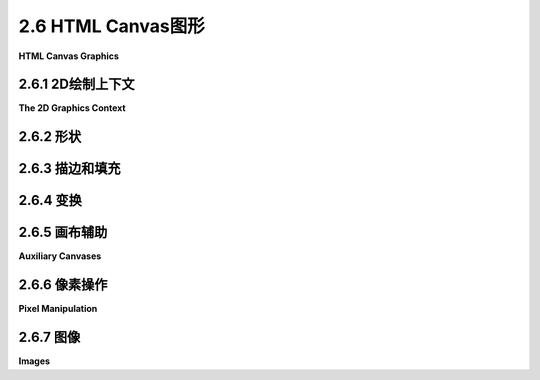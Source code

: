 .. _c2.6:

2.6 HTML Canvas图形
=======================

**HTML Canvas Graphics**

.. tab:: 中文

    现代大多数网络浏览器都支持一种2D图形API，可以用于在网页上创建图像。该API是使用JavaScript实现的，这是用于网页的客户端编程语言。在本节中，我不会涉及JavaScript语言。要理解此处呈现的材料，您不需要了解太多有关它的知识。即使您对此一无所知，也可以了解其2D图形API，并了解它与[上一节](./s5.md)中介绍的Java API有何相似之处，以及有何不同之处。 （有关JavaScript的简要介绍，请参阅[附录A](../a1/index.md)中的[第A.3节](../a1/s3.md)。）

.. tab:: 英文

    Most modern web browsers support a 2D graphics API that can be used to create images on a web page. The API is implemented using JavaScript, the client-side programming language for the web. I won't cover the JavaScript language in this section. To understand the material presented here, you don't need to know much about it. Even if you know nothing about it at all, you can learn something about its 2D graphics API and see how it is similar to, and how it differs from, the Java API presented in the [previous section](./s5.md). (For a short introduction to JavaScript, see [Section A.3](../a1/s3.md) in [Appendix A](../a1/index.md).)

.. _c2.6.1:

2.6.1  2D绘制上下文
--------------------

**The 2D Graphics Context**

.. tab:: 中文

    网页的可见内容由诸如标题和段落之类的“元素”组成。内容是使用HTML语言指定的。一个“画布”是一个HTML元素。它在页面上显示为一个空白的矩形区域，可以通过我所称的“HTML画布”图形API用作绘图表面。在网页的源代码中，可以使用以下形式的代码创建一个画布元素

    ```html
    <canvas width="800" height="600" id="theCanvas"></canvas>
    ```

    宽度和*高度*指定了绘图区域的大小，以像素为单位。*id*是一个标识符，可以在JavaScript中用来引用画布。

    要在画布上绘制，您需要一个图形上下文。图形上下文是一个包含用于绘制形状的函数的对象。它还包含记录当前图形状态的变量，包括当前绘图颜色、变换和字体等内容。在这里，我通常将graphics用作指向图形上下文的变量的名称，但变量名当然由程序员决定。这个图形上下文在canvas API中扮演着与Java中的Graphics2D类型的变量相同的角色。一个典型的起点是

    ```js
    canvas = document.getElementById("theCanvas");
    graphics = canvas.getContext("2d");
    ```

    第一行使用其id获取网页上画布元素的引用。第二行为该画布元素创建图形上下文。(这段代码将在不支持canvas的网页浏览器中产生错误，因此您可以添加一些错误检查，例如将这些命令放在try...catch语句中。)

    通常，您将把画布图形上下文存储在一个全局变量中，并在整个程序中使用相同的图形上下文。这与Java中的情况不同，在Java中，每次调用paintComponent()方法时，通常会获得一个新的Graphics2D上下文，该新上下文处于其初始状态，具有默认的颜色和笔画属性，并且没有应用的变换。当图形上下文是全局的时候，在一个函数调用中对状态的更改将延续到后续的函数调用，除非您采取措施限制它们的影响。这实际上可能导致一种相当常见的错误类型：例如，如果在一个函数中应用了30度的旋转，那么每次调用该函数时，这些旋转都将累积，除非您在再次调用该函数之前采取措施来撤销之前的旋转。

    本节的其余部分主要描述了您可以使用画布图形上下文做什么。但是，这里记录了一个使用画布图形的非常简单的网页的完整源代码：

    ```html
    <!DOCTYPE html>
    <html>
    <head>
    <title>Canvas Graphics</title>
    <script>
        let canvas;    // DOM object corresponding to the canvas
        let graphics;  // 2D graphics context for drawing on the canvas
        
        function draw() {
            // draw on the canvas, using the graphics context
            graphics.fillText("Hello World", 10, 20);
        }

        function init() {
            canvas = document.getElementById("theCanvas");
            graphics = canvas.getContext("2d");
            draw();  // draw something on the canvas
        }
        
        window.onload = init;
        
    </script>
    </head>
    <body>
        <canvas id="theCanvas" width="640" height="480"></canvas>
    </body>
    </html>
    ```

    对于一个更完整但仍然很简单的例子，您可以查看示例页面[canvas2d/GraphicsStarter.html](../../../en/source/canvas2d/GraphicsStarter.html)。(您应该在浏览器中查看该页面，但您也应该阅读源代码。)该示例展示了如何使用画布图形绘制一些基本形状，您可以将其用作自己实验的基础。还有三个更高级的“入门”示例：[canvas2d/GraphicsPlusStarter.html](../../../en/source/canvas2d/GraphicsPlusStarter.html)添加了一些绘制形状和设置坐标系统的实用函数；[canvas2d/AnimationStarter.html](../../../en/source/canvas2d/AnimationStarter.html)添加了动画并包括一个简单的层次建模示例；以及[canvas2d/EventsStarter.html](../../../en/source/canvas2d/EventsStarter.html)展示了如何响应键盘和鼠标事件。

.. tab:: 英文

    The visible content of a web page is made up of "elements" such as headlines and paragraphs. The content is specified using the HTML language. A "canvas" is an HTML element. It appears on the page as a blank rectangular area which can be used as a drawing surface by what I am calling the "HTML canvas" graphics API. In the source code of a web page, a canvas element is created with code of the form

    ```html
    <canvas width="800" height="600" id="theCanvas"></canvas>
    ```

    The width and *height* give the size of the drawing area, in pixels. The *id* is an identifier that can be used to refer to the canvas in JavaScript.

    To draw on a canvas, you need a graphics context. A graphics context is an object that contains functions for drawing shapes. It also contains variables that record the current graphics state, including things like the current drawing color, transform, and font. Here, I will generally use graphics as the name of the variable that refers to the graphics context, but the variable name is, of course, up to the programmer. This graphics context plays the same role in the canvas API that a variable of type Graphics2D plays in Java. A typical starting point is

    ```js
    canvas = document.getElementById("theCanvas");
    graphics = canvas.getContext("2d");
    ```

    The first line gets a reference to the canvas element on the web page, using its id. The second line creates the graphics context for that canvas element. (This code will produce an error in a web browser that doesn't support canvas, so you might add some error checking such as putting these commands inside a try..catch statement.)

    Typically, you will store the canvas graphics context in a global variable and use the same graphics context throughout your program. This is in contrast to Java, where you typically get a new Graphics2D context each time the paintComponent() method is called, and that new context is in its initial state with default color and stroke properties and with no applied transform. When a graphics context is global, changes made to the state in one function call will carry over to subsequent function calls, unless you do something to limit their effect. This can actually lead to a fairly common type of bug: For example, if you apply a 30-degree rotation in a function, those rotations will accumulate each time the function is called, unless you do something to undo the previous rotation before the function is called again.

    The rest of this section will be mostly concerned with describing what you can do with a canvas graphics context. But here, for the record, is the complete source code for a very minimal web page that uses canvas graphics:

    ```html
    <!DOCTYPE html>
    <html>
    <head>
    <title>Canvas Graphics</title>
    <script>
        let canvas;    // DOM object corresponding to the canvas
        let graphics;  // 2D graphics context for drawing on the canvas
        
        function draw() {
            // draw on the canvas, using the graphics context
            graphics.fillText("Hello World", 10, 20);
        }

        function init() {
            canvas = document.getElementById("theCanvas");
            graphics = canvas.getContext("2d");
            draw();  // draw something on the canvas
        }
        
        window.onload = init;
        
    </script>
    </head>
    <body>
        <canvas id="theCanvas" width="640" height="480"></canvas>
    </body>
    </html>
    ```

    For a more complete, though still minimal, example, you can look at the sample page [canvas2d/GraphicsStarter.html](../../../en/source/canvas2d/GraphicsStarter.html). (You should look at the page in a browser, but you should also read the source code.) This example shows how to draw some basic shapes using canvas graphics, and you can use it as a basis for your own experimentation. There are also three more advanced "starter" examples: [canvas2d/GraphicsPlusStarter.html](../../../en/source/canvas2d/GraphicsPlusStarter.html) adds some utility functions for drawing shapes and setting up a coordinate system; [canvas2d/AnimationStarter.html](../../../en/source/canvas2d/AnimationStarter.html) adds animation and includes a simple hierarchical modeling example; and [canvas2d/EventsStarter.html](../../../en/source/canvas2d/EventsStarter.html) shows how to respond to keyboard and mouse events.

.. _c2.6.2:

2.6.2  形状
--------------------

.. tab:: 中文

    画布上的默认坐标系统是通常的：单位是一个像素；(0,0)位于左上角；x坐标向右增加；y坐标向下增加。x和y值的范围由<canvas>元素的宽度和高度属性给出。这里对于度量单位的术语“像素”并不完全正确。可能我应该说类似“一个名义像素”的东西。在典型的桌面分辨率下没有放大的情况下，度量单位是一个像素。如果您在浏览器窗口中应用放大，度量单位将被拉伸。在高分辨率屏幕上，默认坐标系统中的一个单位可能对应于显示设备上的多个实际像素。

    画布API只支持一组非常有限的基本形状。事实上，唯一的基本形状是矩形和文本。其他形状必须创建为路径。形状可以描边和填充。这包括文本：当你描边一个文本字符串时，一个笔沿着字符的轮廓被拖动；当你填充一个字符串时，字符的内部被填充。只有在字符相当大时，描边文本才真正有意义。以下是绘制矩形和文本的函数，其中graphics指代表示图形上下文的对象：

    - `graphics.fillRect(x,y,w,h)` — 绘制以(x,y)为角的填充矩形，宽度为w，高度为h。如果宽度或高度小于或等于零，将不绘制任何内容。
    - `graphics.strokeRect(x,y,w,h)` — 描边相同矩形的轮廓。
    - `graphics.clearRect(x,y,w,h)` — 通过填充具有完全透明像素的矩形来清除矩形，允许画布的背景显示出来。背景由画布所在的网页的属性确定。它可能是背景颜色、图像，甚至是另一个画布。
    - `graphics.fillText(str,x,y)` — 填充字符串str中的字符。字符串基线的左端定位在点(x,y)处。
    - `graphics.strokeText(str,x,y)` — 描边字符串中字符的轮廓。

    可以使用图形上下文中的函数创建路径。上下文跟踪一个“当前路径”。在当前版本的API中，路径不是由对象表示的，也没有办法同时处理多个路径或保留路径的副本以供以后重用。路径可以包含线段、贝塞尔曲线和圆弧。以下是处理路径的最常见函数：

    - `graphics.beginPath()` — 开始一个新路径。任何先前的路径都将被丢弃，图形上下文中的当前路径现在为空。请注意，图形上下文还会跟踪当前点，即当前路径中的最后一个点。调用graphics.beginPath()后，当前点未定义。
    - `graphics.moveTo(x,y)` — 将当前点移动到(x,y)，而不添加任何内容到路径中。这可以用于路径的起点或者开始新的不连续路径段。
    - `graphics.lineTo(x,y)` — 将从当前点开始并以(x,y)结束的线段添加到路径中，并将当前点移动到(x,y)。
    - `graphics.bezierCurveTo(cx1,cy1,c2x,cy2,x,y)` — 将立方贝塞尔曲线添加到路径中。曲线从当前点开始，以(x,y)结束。点(cx1,cy1)和(cx2,cy2)是曲线的两个控制点。（贝塞尔曲线及其控制点在2.2.3小节中有讨论。）
    - `graphics.quadraticCurveTo(cx,cy,x,y)` — 从当前点到(x,y)添加二次贝塞尔曲线，控制点为(cx,cy)。
    - `graphics.arc(x,y,r,startAngle,endAngle)` — 添加以中心点(x,y)和半径r的圆的弧。接下来的两个参数给出弧的起始和结束角度。它们以弧度表示。弧在正方向上从起始角度延伸到结束角度。（正方向是从正x轴向正y轴的方向旋转；这在默认坐标系统中是顺时针方向。）可以将可选的第五个参数设置为true以获得一个向负方向延伸的弧。绘制弧后，当前点在弧的末端。如果在调用graphics.arc之前有一个当前点，那么在绘制弧之前，会向路径添加一条从当前点到弧的起始点的线段。（回想一下，graphics.beginPath()之后立即没有当前点。）
    - `graphics.closePath()` — 将从当前点添加到当前曲线段的起始点的线段添加到路径中。（回想一下，每次使用moveTo时，都会开始一个新的曲线段。）

    使用这些命令创建的曲线不会绘制任何东西。要使图像中出现可见的东西，您必须填充或描边路径。

    命令`graphics.fill()`和`graphics.stroke()`用于填充和描边当前路径。如果填充一个未闭合的路径，填充算法会像添加了一条最终线段来关闭路径一样。当你描边一个形状时，虚拟笔的中心沿着路径移动。因此，对于高精度的画布绘制，通常使用通过像素中心而不是角落的路径。例如，要绘制一条从坐标为(100,200)的像素延伸到坐标为(300,200)的像素的线，实际上要描边的几何线的端点是(100.5,200.5)和(100.5,300.5)。我们应该看一些例子。绘制一条线需要四个步骤：

    ```js
    graphics.beginPath();          // 开始一个新路径
    graphics.moveTo(100.5,200.5);  // 新路径的起始点
    graphics.lineTo(300.5,200.5);  // 添加一条线到点(300.5,200.5)
    graphics.stroke();             // 绘制线
    ```

    记住，直到下一次调用`graphics.beginPath()`，线都会作为当前路径的一部分保留。以下是如何绘制一个填充的、正八边形，中心位于(200,400)，半径为100的方法：

    ```js
    graphics.beginPath();
    graphics.moveTo(300,400);
    for (let i = 1; i < 8; i++) {
        let angle = (2*Math.PI)/8 * i;
        let x = 200 + 100*Math.cos(angle);
        let y = 400 + 100*Math.sin(angle);
        graphics.lineTo(x,y);
    }
    graphics.closePath();
    graphics.fill();
    ```

    函数`graphics.arc()`可用于绘制圆，起始角度为0，结束角度为2*Math.PI。以下是半径为100、中心位于200,300的填充圆：

    ```js
    graphics.beginPath();
    graphics.arc( 200, 300, 100, 0, 2*Math.PI );
    graphics.fill();
    ```

    要仅绘制圆的轮廓，请将`graphics.fill()`替换为`graphics.stroke()`。您可以对同一路径应用这两个操作。如果查看`graphics.arc()`的详细信息，您可以看到如何绘制圆的扇形：

    ```js
    graphics.beginPath();
    graphics.moveTo(200,300);   // 将当前点移动到圆的中心。
    graphics.arc(200,300,100,0,Math.PI/4);  // 弧，加上从当前点到弧的末端的线。
    graphics.lineTo(200,300);  // 从弧的末端回到圆的中心的线。
    graphics.fill();  // 填充扇形。
    ```

    没有办法绘制不是圆的椭圆，除非使用变换。我们将在本节后面介绍这一点。但是JavaScript有一个有趣的特性，即可以向现有对象添加新的函数和属性。示例程序[canvas2d/GraphicsPlusStarter.html](../../../en/source/canvas2d/GraphicsPlusStarter.html)展示了如何向图形上下文添加函数来绘制线条、椭圆和其他不在API中的形状。

.. tab:: 英文

    The default coordinate system on a canvas is the usual: The unit of measure is one pixel; (0,0) is at the upper left corner; the x-coordinate increases to the right; and the y-coordinate increases downward. The range of x and y values is given by the width and height properties of the <canvas> element. The term "pixel" here for the unit of measure is not really correct. Probably, I should say something like "one nominal pixel." The unit of measure is one pixel at typical desktop resolution with no magnification. If you apply a magnification to a browser window, the unit of measure gets stretched. And on a high-resolution screen, one unit in the default coordinate system might correspond to several actual pixels on the display device.

    The canvas API supports only a very limited set of basic shapes. In fact, the only basic shapes are rectangles and text. Other shapes must be created as paths. Shapes can be stroked and filled. That includes text: When you stroke a string of text, a pen is dragged along the outlines of the characters; when you fill a string, the insides of the characters are filled. It only really makes sense to stroke text when the characters are rather large. Here are the functions for drawing rectangles and text, where graphics refers to the object that represents the graphics context:

    - `graphics.fillRect(x,y,w,h)` — draws a filled rectangle with corner at (x,y), with width w and with height h. If the width or the height is less than or equal to zero, nothing is drawn.
    - `graphics.strokeRect(x,y,w,h)` — strokes the outline of the same rectangle.
    - `graphics.clearRect(x,y,w,h)` — clears the rectangle by filling it with fully transparent pixels, allowing the background of the canvas to show. The background is determined by the properties of the web page on which the canvas appears. It might be a background color, an image, or even another canvas.
    - `graphics.fillText(str,x,y)` — fills the characters in the string str. The left end of the baseline of the string is positioned at the point (x,y).
    - `graphics.strokeText(str,x,y)` — strokes the outlines of the characters in the string.

    A path can be created using functions in the graphics context. The context keeps track of a "current path." In the current version of the API, paths are not represented by objects, and there is no way to work with more than one path at a time or to keep a copy of a path for later reuse. Paths can contain lines, Bezier curves, and circular arcs. Here are the most common functions for working with paths:

    - `graphics.beginPath()` — start a new path. Any previous path is discarded, and the current path in the graphics context is now empty. Note that the graphics context also keeps track of the current point, the last point in the current path. After calling graphics.beginPath(), the current point is undefined.
    - `graphics.moveTo(x,y)` — move the current point to (x,y), without adding anything to the path. This can be used for the starting point of the path or to start a new, disconnected segment of the path.
    - `graphics.lineTo(x,y)` — add the line segment starting at current point and ending at (x,y) to the path, and move the current point to (x,y).
    - `graphics.bezierCurveTo(cx1,cy1,c2x,cy2,x,y)` — add a cubic Bezier curve to the path. The curve starts at the current point and ends at (x,y). The points (cx1,cy1) and (cx2,cy2) are the two control points for the curve. (Bezier curves and their control points were discussed in Subsection 2.2.3.)
    - `graphics.quadraticCurveTo(cx,cy,x,y)` — adds a quadratic Bezier curve from the current point to (x,y), with control point (cx,cy).
    - `graphics.arc(x,y,r,startAngle,endAngle)` — adds an arc of the circle with center (x,y) and radius r. The next two parameters give the starting and ending angle of the arc. They are measured in radians. The arc extends in the positive direction from the start angle to the end angle. (The positive rotation direction is from the positive x-axis towards the positive y-axis; this is clockwise in the default coordinate system.) An optional fifth parameter can be set to true to get an arc that extends in the negative direction. After drawing the arc, the current point is at the end of the arc. If there is a current point before graphics.arc is called, then before the arc is drawn, a line is added to the path that extends from the current point to the starting point of the arc. (Recall that immediately after graphics.beginPath(), there is no current point.)
    - `graphics.closePath()` — adds to the path a line from the current point back to the starting point of the current segment of the curve. (Recall that you start a new segment of the curve every time you use moveTo.)

    Creating a curve with these commands does not draw anything. To get something visible to appear in the image, you must fill or stroke the path.

    The commands graphics.fill() and graphics.stroke() are used to fill and to stroke the current path. If you fill a path that has not been closed, the fill algorithm acts as though a final line segment had been added to close the path. When you stroke a shape, it's the center of the virtual pen that moves along the path. So, for high-precision canvas drawing, it's common to use paths that pass through the centers of pixels rather than through their corners. For example, to draw a line that extends from the pixel with coordinates (100,200) to the pixel with coordinates (300,200), you would actually stroke the geometric line with endpoints (100.5,200.5) and (100.5,300.5). We should look at some examples. It takes four steps to draw a line:

    ```js
    graphics.beginPath();          // start a new path
    graphics.moveTo(100.5,200.5);  // starting point of the new path
    graphics.lineTo(300.5,200.5);  // add a line to the point (300.5,200.5)
    graphics.stroke();             // draw the line
    ```

    Remember that the line remains as part of the current path until the next time you call graphics.beginPath(). Here's how to draw a filled, regular octagon centered at (200,400) and with radius 100:

    ```js
    graphics.beginPath();
    graphics.moveTo(300,400);
    for (let i = 1; i < 8; i++) {
        let angle = (2*Math.PI)/8 * i;
        let x = 200 + 100*Math.cos(angle);
        let y = 400 + 100*Math.sin(angle);
        graphics.lineTo(x,y);
    }
    graphics.closePath();
    graphics.fill();
    ```

    The function graphics.arc() can be used to draw a circle, with a start angle of 0 and an end angle of 2*Math.PI. Here's a filled circle with radius 100, centered at 200,300:

    ```js
    graphics.beginPath();
    graphics.arc( 200, 300, 100, 0, 2*Math.PI );
    graphics.fill();
    ```

    To draw just the outline of the circle, use graphics.stroke() in place of graphics.fill(). You can apply both operations to the same path. If you look at the details of graphics.arc(), you can see how to draw a wedge of a circle:

    ```js
    graphics.beginPath();
    graphics.moveTo(200,300);   // Move current point to center of the circle.
    graphics.arc(200,300,100,0,Math.PI/4);  // Arc, plus line from current point.
    graphics.lineTo(200,300);  // Line from end of arc back to center of circle.
    graphics.fill();  // Fill the wedge.
    ```

    There is no way to draw an oval that is not a circle, except by using transforms. We will cover that later in this section. But JavaScript has the interesting property that it is possible to add new functions and properties to an existing object. The sample program [canvas2d/GraphicsPlusStarter.html](../../../en/source/canvas2d/GraphicsPlusStarter.html) shows how to add functions to a graphics context for drawing lines, ovals, and other shapes that are not built into the API.

.. _c2.6.3:

2.6.3  描边和填充
--------------------

.. tab:: 中文

.. tab:: 英文

    Attributes such as line width that affect the visual appearance of strokes and fills are stored as properties of the graphics context. For example, the value of graphics.lineWidth is a number that represents the width that will be used for strokes. (The width is given in pixels for the default coordinate system, but it is subject to transforms.) You can change the line width by assigning a value to this property:

    ```js
    graphics.lineWidth = 2.5;  // Change the current width.
    ```

    The change affects subsequent strokes. You can also read the current value:

    ```js
    saveWidth = graphics.lineWidth;  // Save current width.
    ```

    The property *graphics.lineCap* controls the appearance of the endpoints of a stroke. It can be set to "round", "square", or "butt". The quotation marks are part of the value. For example,

    ```js
    graphics.lineCap = "round";
    ```

    Similarly, graphics.lineJoin controls the appearance of the point where one segment of a stroke joins another segment; its possible values are "round", "bevel", or "miter". (Line endpoints and joins were discussed in [Subsection 2.2.1](../c2/s2.md#221--基本形状).)

    Note that the values for *graphics.lineCap* and *graphics.lineJoin* are strings. This is a somewhat unusual aspect of the API. Several other properties of the graphics context take values that are strings, including the properties that control the colors used for drawing and the font that is used for drawing text.

    Color is controlled by the values of the properties *graphics.fillStyle* and *graphics.strokeStyle*. The graphics context maintains separate styles for filling and for stroking. A solid color for stroking or filling is specified as a string. Valid color strings are ones that can be used in CSS, the language that is used to specify colors and other style properties of elements on web pages. Many solid colors can be specified by their names, such as "red", "black", and "beige". An RGB color can be specified as a string of the form "rgb(r,g,b)", where the parentheses contain three numbers in the range 0 to 255 giving the red, green, and blue components of the color. Hexadecimal color codes are also supported, in the form "#XXYYZZ" where XX, YY, and ZZ are two-digit hexadecimal numbers giving the RGB color components. For example,

    ```js
    graphics.fillStyle = "rgb(200,200,255)"; // light blue
    graphics.strokeStyle = "#0070A0"; // a darker, greenish blue
    ```

    The style can actually be more complicated than a simple solid color: Gradients and patterns are also supported. As an example, a gradient can be created with a series of steps such as

    ```js
    let lineargradient = graphics.createLinearGradient(420,420,550,200);
    lineargradient.addColorStop(0,"red");
    lineargradient.addColorStop(0.5,"yellow");
    lineargradient.addColorStop(1,"green");
    graphics.fillStyle = lineargradient;  // Use a gradient fill!
    ```

    The first line creates a linear gradient that will vary in color along the line segment from the point (420,420) to the point (550,200). Colors for the gradient are specified by the addColorStop function: the first parameter gives the fraction of the distance from the initial point to the final point where that color is applied, and the second is a string that specifies the color itself. A color stop at 0 specifies the color at the initial point; a color stop at 1 specifies the color at the final point. Once a gradient has been created, it can be used both as a fill style and as a stroke style in the graphics context.

    Finally, I note that the font that is used for drawing text is the value of the property graphics.font. The value is a string that could be used to specify a font in CSS. As such, it can be fairly complicated, but the simplest versions include a font-size (such as 20px or 150%) and a font-family (such as serif, sans-serif, monospace, or the name of any font that is accessible to the web page). You can add italic or bold or both to the front of the string. Some examples:

    ```js
    graphics.font = "2cm monospace";  // the size is in centimeters
    graphics.font = "bold 18px sans-serif";
    graphics.font = "italic 150% serif";   // size is 150% of the usual size
    ```

    The default is "10px sans-serif," which is usually too small. Note that text, like all drawing, is subject to coordinate transforms. Applying a scaling operation changes the size of the text, and a negative scaling factor can produce mirror-image text.

.. _c2.6.4:

2.6.4  变换
--------------------

.. tab:: 中文

    图形上下文具有三个基本函数，用于通过缩放、旋转和平移修改当前变换。还有一些函数将当前变换与任意变换组合，并完全替换当前变换：

    - `graphics.scale(sx,sy)` — 在x方向缩放sx，y方向缩放sy。
    - `graphics.rotate(angle)` — 围绕原点以angle弧度旋转。在默认坐标系统中，正旋转是顺时针的。
    - `graphics.translate(tx,ty)` — 在x方向平移tx，在y方向平移ty。
    - `graphics.transform(a,b,c,d,e,f)` — 应用仿射变换x1 = a*x + c*y + e，y1 = b*x + d*y + f。
    - `graphics.setTransform(a,b,c,d,e,f)` — 丢弃当前变换，并将当前变换设置为x1 = a*x + c*y + e，y1 = b*x + d*y + f。

    请注意，没有剪切变换，但可以将剪切作为一般变换应用。例如，对于剪切因子为0.5的水平剪切，使用：

    ```js
    graphics.transform(1, 0, 0.5, 1, 0, 0)
    ```

    要实现分层建模，如[第2.4节](../c2/s4.md)中讨论的，您需要能够保存当前变换，以便稍后可以恢复它。不幸的是，并没有提供一种方法来从画布图形上下文中读取当前变换。但是，图形上下文本身保留了一堆变换，并提供了推送和弹出当前变换的方法。实际上，这些方法不仅保存和恢复当前变换，它们实际上保存和恢复了几乎整个图形上下文的状态，包括当前颜色、线宽和字体等属性（但不包括当前路径）：

    - `graphics.save()` — 将图形上下文的当前状态的副本（包括当前变换）推送到堆栈上。
    - `graphics.restore()` — 从堆栈中移除顶部项目，其中包含图形上下文的已保存状态，并将图形上下文恢复为该状态。

    使用这些方法，使用建模变换绘制对象的基本设置变得如下：

    ```js
    graphics.save();          // 保存当前状态的副本
    graphics.translate(a,b);  // 应用建模变换
    graphics.rotate(r);     
    graphics.scale(sx,sy);
    .
    .  // 绘制对象！
    .
    graphics.restore();       // 恢复保存的状态
    ```

    请注意，如果绘制对象包括对绘制颜色等属性的任何更改，这些更改也将被`graphics.restore()`调用撤消。在分层图形中，这通常是您想要的，这消除了保存和恢复颜色等属性的额外语句的需要。

    要绘制一个分层模型，您需要遍历一个场景图，可以是过程化的，也可以是作为数据结构的。这与Java几乎相同。实际上，您应该看到您学习的有关变换和建模的基本概念如何适用于画布图形API。这些概念非常普遍，并且甚至适用于3D图形API，只是稍微增加了一些复杂性。示例网页[canvas2d/HierarchicalModel2D.html](../../../en/source/canvas2d/HierarchicalModel2D.html)使用2D画布API实现了分层建模。

    ----

    现在我们知道如何进行变换，我们可以看看如何使用画布API绘制一个椭圆。假设我们想要一个中心位于(x,y)，水平半径为r1，垂直半径为r2的椭圆。想法是绘制一个半径为1的圆，中心位于(0,0)，然后对其进行变换。圆需要在水平方向按比例r1缩放，在垂直方向按比例r2缩放。然后，它应该被平移以将其中心从(0,0)移动到(x,y)。我们可以使用`graphics.save()`和`graphics.restore()`确保变换仅影响圆。回想一下，代码中的变换顺序与应用于对象的顺序相反，代码如下：

    ```js
    graphics.save();
    graphics.translate( x, y );
    graphics.scale( r1, r2 );
    graphics.beginPath();
    graphics.arc( 0, 0, 1, 0, Math.PI );  // 半径为1的圆
    graphics.restore();
    graphics.stroke();
    ```

    请注意，当前路径不受`graphics.save()`和`graphics.restore()`的影响。因此，在这个例子中，当调用`graphics.restore()`时，椭圆形状的路径不会被丢弃。当在最后调用`graphics.stroke()`时，描边的是椭圆形状的路径。另一方面，用于描边的线宽并不受应用于椭圆的缩放变换的影响。请注意，如果最后两个命令的顺序颠倒了，那么线宽将受到缩放的影响。

    这里关于变换和路径有一个有趣的观点。在HTML画布API中，用于创建路径的点在保存之前会受到当前变换的影响。也就是说，它们以像素坐标保存。稍后，当路径被描边或填充时，当前变换不会影响路径（尽管它可以影响例如描边时的线宽）。特别地，你不能创建一个路径然后应用不同的变换。例如，你不能创建一个椭圆形状的路径，然后用它来绘制不同位置的多个椭圆。每次绘制椭圆时，它都会在同一个位置，即使对图形上下文应用了不同的平移变换。

    在Java中情况不同，在路径中存储的坐标是指定路径的实际数字，即对象坐标。当路径被描边或填充时，会应用当前有效的变换到路径上。路径可以多次重用，以用不同的变换绘制副本。这个评论提供了一个示例，说明看起来非常相似的API可能存在微妙的差异。

.. tab:: 英文

    A graphics context has three basic functions for modifying the current transform by scaling, rotation, and translation. There are also functions that will compose the current transform with an arbitrary transform and for completely replacing the current transform:

    - `graphics.scale(sx,sy)` — scale by sx in the x-direction and sy in the y-direction.
    - `graphics.rotate(angle)` — rotate by angle radians about the origin. A positive rotation is clockwise in the default coordinate system.
    - `graphics.translate(tx,ty)` — translate by tx in the x-direction and ty in the y-direction.
    - `graphics.transform(a,b,c,d,e,f)` — apply the affine transform x1 = a*x + c*y + e, and y1 = b*x + d*y + f.
    - `graphics.setTransform(a,b,c,d,e,f)` — discard the current transformation, and set the current transformation to be x1 = a*x + c*y + e, and y1 = b*x + d*y + f.

    Note that there is no shear transform, but you can apply a shear as a general transform. For example, for a horizontal shear with shear factor 0.5, use

    ```js
    graphics.transform(1, 0, 0.5, 1, 0, 0)
    ```

    To implement hierarchical modeling, as discussed in [Section 2.4](../c2/s4.md), you need to be able to save the current transformation so that you can restore it later. Unfortunately, no way is provided to read the current transformation from a canvas graphics context. However, the graphics context itself keeps a stack of transformations and provides methods for pushing and popping the current transformation. In fact, these methods do more than save and restore the current transformation. They actually save and restore almost the entire state of the graphics context, including properties such as current colors, line width, and font (but not the current path):

    - `graphics.save()` — push a copy of the current state of the graphics context, including the current transformation, onto the stack.
    - `graphics.restore()` — remove the top item from the stack, containing a saved state of the graphics context, and restore the graphics context to that state.

    Using these methods, the basic setup for drawing an object with a modeling transform becomes:

    ```js
    graphics.save();          // save a copy of the current state
    graphics.translate(a,b);  // apply modeling transformations
    graphics.rotate(r);     
    graphics.scale(sx,sy);
    .
    .  // Draw the object!
    .
    graphics.restore();       // restore the saved state
    ```

    Note that if drawing the object includes any changes to attributes such as drawing color, those changes will be also undone by the call to graphics.restore(). In hierarchical graphics, this is usually what you want, and it eliminates the need to have extra statements for saving and restoring things like color.

    To draw a hierarchical model, you need to traverse a scene graph, either procedurally or as a data structure. It's pretty much the same as in Java. In fact, you should see that the basic concepts that you learned about transformations and modeling carry over to the canvas graphics API. Those concepts apply very widely and even carry over to 3D graphics APIs, with just a little added complexity. The sample web page [canvas2d/HierarchicalModel2D.html](../../../en/source/canvas2d/HierarchicalModel2D.html) implements hierarchical modeling using the 2D canvas API.

    ----

    Now that we know how to do transformations, we can see how to draw an oval using the canvas API. Suppose that we want an oval with center at (x,y), with horizontal radius r1 and with vertical radius r2. The idea is to draw a circle of radius 1 with center at (0,0), then transform it. The circle needs to be scaled by a factor of r1 horizontally and r2 vertically. It should then be translated to move its center from (0,0) to (x,y). We can use graphics.save() and graphics.restore() to make sure that the transformations only affect the circle. Recalling that the order of transforms in the code is the opposite of the order in which they are applied to objects, this becomes:

    ```js
    graphics.save();
    graphics.translate( x, y );
    graphics.scale( r1, r2 );
    graphics.beginPath();
    graphics.arc( 0, 0, 1, 0, Math.PI );  // a circle of radius 1
    graphics.restore();
    graphics.stroke();
    ```

    Note that the current path is not affected by the calls to graphics.save() and graphics.restore(). So, in the example, the oval-shaped path is not discarded when graphics.restore() is called. When graphics.stroke() is called at the end, it is the oval-shaped path that is stroked. On the other hand, the line width that is used for the stroke is not affected by the scale transform that was applied to the oval. Note that if the order of the last two commands were reversed, then the line width would be subject to the scaling.

    There is an interesting point here about transforms and paths. In the HTML canvas API, the points that are used to create a path are transformed by the current transformation before they are saved. That is, they are saved in pixel coordinates. Later, when the path is stroked or filled, the current transform has no effect on the path (although it can affect, for example, the line width when the path is stroked). In particular, you can't make a path and then apply different transformations. For example, you can't make an oval-shaped path, and then use it to draw several ovals in different positions. Every time you draw the oval, it will be in the same place, even if different translation transforms are applied to the graphics context.

    The situation is different in Java, where the coordinates that are stored in the path are the actual numbers that are used to specify the path, that is, the object coordinates. When the path is stroked or filled, the transformation that is in effect at that time is applied to the path. The path can be reused many times to draw copies with different transformations. This comment is offered as an example of how APIs that look very similar can have subtle differences.

.. _c2.6.5:

2.6.5  画布辅助
--------------------

**Auxiliary Canvases**

.. tab:: 中文

    在[第2.5.5小节](../c2/s5.md#255--bufferedimage-and-pixels)中，我们看了一下示例程序[java2d/JavaPixelManipulation.java](../../../en/source/java2d/JavaPixelManipulation.java)，它使用了{++BufferedImage++}来实现离屏画布并允许直接操作单个像素的颜色。相同的思想可以应用在HTML画布图形中，尽管实现方式有些不同。示例网页应用程序[canvas2d/SimplePaintProgram.html](../../../en/source/canvas2d/SimplePaintProgram.html)基本上和Java程序做了相同的事情（除了图像滤镜）。

    下面是具有相同功能的程序的实时演示版本。你可以尝试它来看看各种绘图工具是如何工作的。别忘了试试“Smudge”工具！（它必须应用到你已经绘制的形状上。）

    <iframe src="../../../en/demos/c2/SimplePaintDemo.html" width="600" height="425"></iframe>

    对于JavaScript，网页被表示为一个数据结构，由一个称为DOM（Document Object Model）的标准定义。对于离屏画布，我们可以使用一个不属于该数据结构的<canvas>，因此不是页面的一部分。在JavaScript中，<canvas>可以通过函数调用document.createElement("canvas")来创建。有一种方法可以将这种动态创建的画布添加到DOM中的网页，但是即使不这样做，它也可以作为离屏画布使用。要使用它，您必须设置它的width和height属性，并且需要一个用于绘制的图形上下文。下面是一个创建640x480画布，获取画布的图形上下文，并用白色填充整个画布的示例代码：

    ```js
    OSC = document.createElement("canvas");  // 离屏画布

    OSC.width = 640;    // 必须明确设置OSC的大小。
    OSC.height = 480;

    OSG = OSC.getContext("2d");  // 用于在OSC上绘制的图形上下文。

    OSG.fillStyle = "white";  // 使用上下文将OSC填充为白色。
    OSG.fillRect(0,0,OSC.width,OSC.height);
    ```

    示例程序允许用户在画布上拖动鼠标来绘制一些形状。离屏画布保存了图片的官方副本，但用户看不到它。还有一个用户可以看到的屏幕画布。每当图片被修改时，离屏画布被复制到屏幕画布上。当用户拖动鼠标来绘制线条、椭圆或矩形时，新形状实际上是在屏幕上绘制的，覆盖在离屏画布的内容上。只有当用户完成拖动操作时，才会将新形状添加到离屏画布上。对于其他工具，更改直接应用于离屏画布，然后将结果复制到屏幕上。这是对Java程序的精确模仿。

    （上面显示的演示版本实际上使用了一种略有不同的技术来实现相同的效果。它使用了两个屏幕画布，一个完全位于另一个之上。较低的画布保存了实际图像。上部的画布完全透明，除非用户正在绘制线条、椭圆或矩形。当用户拖动鼠标绘制这样的形状时，新形状是在上部画布上绘制的，它隐藏了位于形状下方的下部画布的部分。当用户释放鼠标时，形状被添加到下部画布上，上部画布被清除以再次完全透明。同样，其他工具直接操作下部画布。）

.. tab:: 英文

    In [Subsection 2.5.5](../c2/s5.md#255--bufferedimage-and-pixels), we looked at the sample program [java2d/JavaPixelManipulation.java](../../../en/source/java2d/JavaPixelManipulation.java), which uses a {++BufferedImage++} both to implement an off-screen canvas and to allow direct manipulation of the colors of individual pixels. The same ideas can be applied in HTML canvas graphics, although the way it's done is a little different. The sample web application [canvas2d/SimplePaintProgram.html](../../../en/source/canvas2d/SimplePaintProgram.html) does pretty much the same thing as the Java program (except for the image filters).

    Here is a live demo version of the program that has the same functionality. You can try it out to see how the various drawing tools work. Don't forget to try the "Smudge" tool! (It has to be applied to shapes that you have already drawn.)

    <iframe src="../../../en/demos/c2/SimplePaintDemo.html" width="600" height="425"></iframe>

    For JavaScript, a web page is represented as a data structure, defined by a standard called the DOM, or Document Object model. For an off-screen canvas, we can use a <canvas> that is not part of that data structure and therefore is not part of the page. In JavaScript, a <canvas> can be created with the function call document.createElement("canvas"). There is a way to add this kind of dynamically created canvas to the DOM for the web page, but it can be used as an off-screen canvas without doing so. To use it, you have to set its width and height properties, and you need a graphics context for drawing on it. Here, for example, is some code that creates a 640-by-480 canvas, gets a graphics context for the canvas, and fills the whole canvas with white:

    ```js
    OSC = document.createElement("canvas");  // off-screen canvas

    OSC.width = 640;    // Size of OSC must be set explicitly.
    OSC.height = 480;

    OSG = OSC.getContext("2d");  // Graphics context for drawing on OSC.

    OSG.fillStyle = "white";  // Use the context to fill OSC with white.
    OSG.fillRect(0,0,OSC.width,OSC.height);
    ```

    The sample program lets the user drag the mouse on the canvas to draw some shapes. The off-screen canvas holds the official copy of the picture, but it is not seen by the user. There is also an on-screen canvas that the user sees. The off-screen canvas is copied to the on-screen canvas whenever the picture is modified. While the user is dragging the mouse to draw a line, oval, or rectangle, the new shape is actually drawn on-screen, over the contents of the off-screen canvas. It is only added to the off-screen canvas when the user finishes the drag operation. For the other tools, changes are made directly to the off-screen canvas, and the result is then copied to the screen. This is an exact imitation of the Java program.

    (The demo version shown above actually uses a somewhat different technique to accomplish the same thing. It uses two on-screen canvases, one located exactly on top of the other. The lower canvas holds the actual image. The upper canvas is completely transparent, except when the user is drawing a line, oval, or rectangle. While the user is dragging the mouse to draw such a shape, the new shape is drawn on the upper canvas, where it hides the part of the lower canvas that is beneath the shape. When the user releases the mouse, the shape is added to the lower canvas and the upper canvas is cleared to make it completely transparent again. Again, the other tools operate directly on the lower canvas.)

.. _c2.6.6:

2.6.6  像素操作
--------------------

**Pixel Manipulation**

.. tab:: 中文

    [*示例程序*](../../../en/source/canvas2d/SimplePaintProgram.html)中的“Smudge”工具是通过对图像中的像素颜色分量值进行计算来实现的。该实现需要一种方法来读取画布中像素的颜色。可以使用函数 *graphics.getPixelData(x,y,w,h)* 来完成，其中 graphics 是画布的 2D 图形上下文。该函数读取一个像素矩形的颜色，其中 (x,y) 是矩形的左上角，w 是宽度，h 是高度。这些参数始终以像素坐标表示。例如：

    ```js
    colors = graphics.getImageData(0,0,20,10)
    ```

    这返回了画布左上角的一个 20x10 矩形的颜色数据。返回值 colors 是一个对象，具有属性 *colors.width*、*colors.height* 和 *colors.data*。宽度和高度给出了返回数据中像素的行数和列数（根据文档，在高分辨率屏幕上，它们可能与函数调用中的宽度和高度不同。数据可以是显示设备上的真实物理像素，而不是画布上像素坐标系中使用的“名义”像素。每个名义像素可能对应多个设备像素。我不确定这在实践中是否会真正发生）。

    colors.data 的值是一个数组，对于每个像素有四个数组元素。这四个元素包含了像素的红色、绿色、蓝色和 alpha 颜色分量，以整数形式给出，范围从 0 到 255。对于位于画布外的像素，四个组件值都将为零。该数组是 Uint8ClampedArray 类型的值，其元素是限制在 0 到 255 范围内的 8 位无符号整数。这是 JavaScript 的一种 **类型化数组** 数据类型，只能保存特定数值类型的值。例如，假设你只想读取坐标为 (x,y) 处的一个像素的 RGB 颜色。你可以设置

    ```js
    pixel = graphics.getImageData(x,y,1,1);
    ```

    然后像素的 RGB 颜色分量为 `R = pixel.data[0]`、`G = pixel.data[1]` 和 `B = pixel.data[2]`。

    函数 *graphics.putImageData(imageData,x,y)* 用于将图像数据对象中的颜色复制到画布中，将其放置到画布中的矩形中，其左上角位于 (x,y)。imageData 对象可以是通过调用 *graphics.getImageData* 返回的对象，可能已经修改了其颜色数据。或者你可以通过调用 *graphics.createImageData(w,h)* 创建一个空的图像数据对象，并填充数据。

    让我们考虑示例程序中的“Smudge”工具。当用户使用此工具点击鼠标时，我使用 *OSG.getImageData* 来获取围绕鼠标位置的 9x9 像素正方形的颜色数据。OSG 是包含图像的画布的图形上下文。由于我希望对颜色值进行实数运算，所以将颜色分量复制到另一个类型化数组中，即类型为 {++Float32Array++} 的数组，它可以保存 32 位浮点数。以下是我调用的函数：

    ```js
    function grabSmudgeData(x, y) {  // (x,y) 表示鼠标位置
        let colors = OSG.getImageData(x-5,y-5,9,9);
        if (smudgeColorArray == null) {
            // 第一次调用此函数时创建图像数据和数组。
            smudgeImageData = OSG.createImageData(9,9);
            smudgeColorArray = new Float32Array(colors.data.length);
        }
        for (let i = 0; i < colors.data.length; i++) {
            // 将颜色分量数据复制到 Float32Array 中。
            smudgeColorArray[i] = colors.data[i];
        }
    }
    ```

    浮点数数组 *smudgeColorArray* 将用于计算鼠标移动时图像的新颜色值。来自该数组的颜色值将被复制到图像数据对象 *smudgeImageData* 中，然后将用于将颜色值放入图像中。这是另一个函数中完成的，该函数在用户将“Smudge”工具拖动到画布上的每个点时调用：

    ```js
    function swapSmudgeData(x, y) { // (x,y) 是新的鼠标位置
        let colors = OSG.getImageData(x-5,y-5,9,9);  // 获取图像中的颜色数据
        for (let i = 0; i < smudgeColorArray.length; i += 4) {
            // 一个像素的颜色数据在下面四个数组位置中。
            if (smudgeColorArray[i+3] && colors.data[i+3]) {
                // alpha 分量不为零；两个像素都在画布中；
                // （getImageData() 在实际不属于画布的像素坐标处获取 alpha 值为 0）。
                for (let j = i; j < i+3; j++) { // 计算新的 RGB 值
                    let newSmudge = smudgeColorArray[j]*0.8 + colors.data[j]*0.2;
                    let newImage  = smudgeColorArray[j]*0.2 + colors.data[j]*0.8;
                    smudgeImageData.data[j] = newImage;
                    smudgeColorArray[j] = newSmudge;
                }
                smudgeImageData.data[i+3] = 255;  // alpha 分量
            }
            else {
                // 其中一个 alpha 分量为零；将输出颜色设置为全零，即“透明黑色”，这不会影响画布中像素的颜色。
                for (let j = i; j <= i+3; j++) {
                    smudgeImageData.data[j] = 0; 
                }
            }
        }
        OSG.putImageData(smudgeImageData,x-5,y-5); // 将新颜色复制到画布中
    }
    ```

    在此函数中，对鼠标位置周围的一个 9x9 像素正方形中的每个像素计算了一个新的颜色。颜色被当前像素的颜色和*smudgeColorArray*中对应像素的颜色的加权平均值所替代。同时，*smudgeColorArray* 中的颜色也被类似的加权平均值替代。

    值得尝试理解此示例，以了解如何进行颜色数据的逐像素处理。有关更多细节，请查看示例的[源代码](../../../en/source/canvas2d/SimplePaintProgram.html)。

.. tab:: 英文

    The "Smudge" tool in the [*sample program*](../../../en/source/canvas2d/SimplePaintProgram.html) and demo is implemented by computing with the color component values of pixels in the image. The implementation requires some way to read the colors of pixels in a canvas. That can be done with the function *graphics.getPixelData(x,y,w,h)*, where graphics is a 2D graphics context for the canvas. The function reads the colors of a rectangle of pixels, where (x,y) is the upper left corner of the rectangle, w is its width, and h is its height. The parameters are always expressed in pixel coordinates. Consider, for example

    ```js
    colors = graphics.getImageData(0,0,20,10)
    ```

    This returns the color data for a 20-by-10 rectangle in the upper left corner of the canvas. The return value, colors, is an object with properties *colors.width*, *colors.height*, and *colors.data*. The width and height give the number of rows and columns of pixels in the returned data. (According to the documentation, on a high-resolution screen, they might not be the same as the width and height in the function call. The data can be for real, physical pixels on the display device, not the "nominal" pixels that are used in the pixel coordinate system on the canvas. There might be several device pixels for each nominal pixel. I'm not sure whether this can really happen in practice.)

    The value of colors.data is an array, with four array elements for each pixel. The four elements contain the red, blue, green, and alpha color components of the pixel, given as integers in the range 0 to 255. For a pixel that lies outside the canvas, the four component values will all be zero. The array is a value of type Uint8ClampedArray whose elements are 8-bit unsigned integers limited to the range 0 to 255. This is one of JavaScript's **typed array** datatypes, which can only hold values of a specific numerical type. As an example, suppose that you just want to read the RGB color of one pixel, at coordinates (x,y). You can set

    ```js
    pixel = graphics.getImageData(x,y,1,1);
    ```

    Then the RGB color components for the pixel are `R = pixel.data[0]`, `G = pixel.data[1]`, and `B = pixel.data[2]`.

    The function *graphics.putImageData(imageData,x,y)* is used to copy the colors from an image data object into a canvas, placing it into a rectangle in the canvas with upper left corner at (x,y). The imageData object can be one that was returned by a call to *graphics.getImageData*, possibly with its color data modified. Or you can create a blank image data object by calling *graphics.createImageData(w,h)* and fill it with data.

    Let's consider the "Smudge" tool in the sample program. When the user clicks the mouse with this tool, I use *OSG.getImageData* to get the color data from a 9-by-9 square of pixels surrounding the mouse location. OSG is the graphics context for the canvas that contains the image. Since I want to do real-number arithmetic with color values, I copy the color components into another typed array, one of type {++Float32Array++}, which can hold 32-bit floating point numbers. Here is the function that I call to do this:

    ```js
    function grabSmudgeData(x, y) {  // (x,y) gives mouse location
        let colors = OSG.getImageData(x-5,y-5,9,9);
        if (smudgeColorArray == null) {
            // Make image data & array the first time this function is called.
            smudgeImageData = OSG.createImageData(9,9);
            smudgeColorArray = new Float32Array(colors.data.length);
        }
        for (let i = 0; i < colors.data.length; i++) {
            // Copy the color component data into the Float32Array.
            smudgeColorArray[i] = colors.data[i];
        }
    }
    ```

    The floating point array, *smudgeColorArray*, will be used for computing new color values for the image as the mouse moves. The color values from this array will be copied into the image data object, *smudgeImageData*, which will then be used to put the color values into the image. This is done in another function, which is called for each point that is visited as the user drags the Smudge tool over the canvas:

    ```js
    function swapSmudgeData(x, y) { // (x,y) is new mouse location
        let colors = OSG.getImageData(x-5,y-5,9,9);  // get color data from image
        for (let i = 0; i < smudgeColorArray.length; i += 4) {
            // The color data for one pixel is in the next four array locations.
            if (smudgeColorArray[i+3] && colors.data[i+3]) {
                // alpha-components are non-zero; both pixels are in the canvas;
                // (getImageData() gets 0 for the alpha value at pixel coordinates
                // that are not actually part of the canvas).
                for (let j = i; j < i+3; j++) { // compute new RGB values
                    let newSmudge = smudgeColorArray[j]*0.8 + colors.data[j]*0.2;
                    let newImage  = smudgeColorArray[j]*0.2 + colors.data[j]*0.8;
                    smudgeImageData.data[j] = newImage;
                    smudgeColorArray[j] = newSmudge;
                }
                smudgeImageData.data[i+3] = 255;  // alpha component
            }
            else {
                // one of the alpha components is zero; set the output
                // color to all zeros, "transparent black", which will have
                // no effect on the color of the pixel in the canvas.
                for (let j = i; j <= i+3; j++) {
                    smudgeImageData.data[j] = 0; 
                }
            }
        }
        OSG.putImageData(smudgeImageData,x-5,y-5); // copy new colors into canvas
    }
    ```

    In this function, a new color is computed for each pixel in a 9-by-9 square of pixels around the mouse location. The color is replaced by a weighted average of the current color of the pixel and the color of the corresponding pixel in the *smudgeColorArray*. At the same time, the color in *smudgeColorArray* is replaced by a similar weighted average.

    It would be worthwhile to try to understand this example to see how pixel-by-pixel processing of color data can be done. See the [source code](../../../en/source/canvas2d/SimplePaintProgram.html) of the example for more details.

.. _c2.6.7:

2.6.7 图像
--------------------

**Images**

.. tab:: 中文

    作为另一个像素操作的示例，我们可以看一下图像滤镜，它通过将每个像素的颜色替换为其周围8个像素的颜色的加权平均值来修改图像。根据使用的加权因子，结果可能是图像的轻微模糊版本，或者可能是更有趣的东西。

    以下是一个交互式演示，它允许您将几种不同的图像滤镜应用于各种图像：

    <iframe src="../../../en/demos/c2/image-filters.html" width="600" height="310"></iframe>

    演示中的过滤操作使用了上面讨论过的图像数据函数 getImageData、createImageData 和 putImageData。通过调用 getImageData 获得整个图像的颜色数据。加权平均计算的结果被放置在一个新的图像数据对象中，然后将结果图像数据复制回图像中使用 putImageData。

    剩下的问题是，原始图像从哪里来，它们如何首先出现在画布上？网页中的图像由网页源代码中的元素指定，例如

    ```html
    <img src="pic.jpg" width="400" height="300" id="mypic">
    ```

    *src* 属性指定加载图像的 URL。可选的 *id* 可以用于在 JavaScript 中引用图像。在脚本中，

    ```js
    image = document.getElementById("mypic");
    ```

    获取了表示文档结构中图像的对象的引用。一旦您拥有了这样一个对象，就可以使用它将图像绘制到画布上。如果 graphics 是画布的图形上下文，则

    ```js
    graphics.drawImage(image, x, y);
    ```

    将图像绘制在其左上角为 (x,y) 的位置。点 (x,y) 和图像本身都会受到图形上下文中的任何变换的影响。这将以其自然的宽度和高度绘制图像（如果有变换，则会缩放）。您还可以指定绘制图像的矩形的宽度和高度：

    ```js
    graphics.drawImage(image, x, y, width, height);
    ```

    使用这个版本的 drawImage，图像将被缩放以适应指定的矩形。

    现在，假设您要绘制到画布上的图像不是网页的一部分？在这种情况下，可以动态加载图像。这很像创建一个离屏画布，但你在创建一个"离屏图像"。使用 document 对象创建一个 img 元素：

    ```js
    newImage = document.createElement("img");
    ```

    一个 img 元素需要一个 src 属性，指定要加载的 URL。例如，

    ```js
    newImage.src = "pic2.jpg";
    ```

    一旦给 src 属性赋值，浏览器就开始加载图像。加载是异步进行的；也就是说，计算机继续执行脚本而不等待加载完成。这意味着您不能简单地在上面的赋值语句之后的行上绘制图像：此时图像很可能还没有加载完成。您希望在图像加载完成后绘制图像。为了实现这一点，您需要在设置 src 之前将一个函数分配给图像的 onload 属性。当图像加载完全时，该函数将被调用。将这些组合在一起，下面是一个简单的 JavaScript 函数，用于从指定的 URL 加载图像，并在加载完成后将其绘制到画布上：

    ```js
    function loadAndDraw( imageURL, x, y ) {
        let image = document.createElement("img");
        image.onload = doneLoading;
        image.src = imageURL;
        function doneLoading() {
            graphics.drawImage(image, x, y);
        }
    }
    ```

    在滤镜演示中也使用了类似的技术来加载图像。

    最后还有一个谜要解决。在本节前面讨论 SimplePaintProgram 示例中使用离屏画布时，我指出了离屏画布的内容必须复制到主画布上，但我没有说明如何实现。事实上，使用 drawImage 就可以做到。除了将图像绘制到画布上，drawImage 还可以用来将一个画布的内容绘制到另一个画布上。在示例程序中，命令

    ```js
    graphics.drawImage( OSC, 0, 0 );
    ```

    用于将离屏画布绘制到主画布上。这里，graphics 是用于在主画布上绘制的图形上下文，而 OSC 是表示离屏画布的对象。

.. tab:: 英文

    For another example of pixel manipulation, we can look at image filters that modify an image by replacing the color of each pixel with a weighted average of the color of that pixel and the 8 pixels that surround it. Depending on the weighting factors that are used, the result can be as simple as a slightly blurred version of the image, or it can be something more interesting.

    Here is an an interactive demo that lets you apply several different image filters to a variety of images:

    <iframe src="../../../en/demos/c2/image-filters.html" width="600" height="310"></iframe>

    The filtering operation in the demo uses the image data functions getImageData, createImageData, and putImageData that were discussed above. Color data from the entire image is obtained with a call to getImageData. The results of the averaging computation are placed in a new image data object, and the resulting image data is copied back to the image using putImageData.

    The remaining question is, where do the original images come from, and how do they get onto the canvas in the first place? An image on a web page is specified by an element in the web page source such as

    ```html
    <img src="pic.jpg" width="400" height="300" id="mypic">
    ```

    The *src* attribute specifies the URL from which the image is loaded. The optional *id* can be used to reference the image in JavaScript. In the script,

    The src attribute specifies the URL from which the image is loaded. The optional id can be used to reference the image in JavaScript. In the script,

    ```js
    image = document.getElementById("mypic");
    ```

    gets a reference to the object that represents the image in the document structure. Once you have such an object, you can use it to draw the image on a canvas. If graphics is a graphics context for the canvas, then

    ```js
    graphics.drawImage(image, x, y);
    ```

    draws the image with its upper left corner at (x,y). Both the point (x,y) and the image itself are transformed by any transformation in effect in the graphics context. This will draw the image using its natural width and height (scaled by the transformation, if any). You can also specify the width and height of the rectangle in which the image is drawn:

    ```js
    graphics.drawImage(image, x, y, width, height);
    ```

    With this version of drawImage, the image is scaled to fit the specified rectangle.

    Now, suppose that the image you want to draw onto the canvas is not part of the web page? In that case, it is possible to load the image dynamically. This is much like making an off-screen canvas, but you are making an "off-screen image." Use the document object to create an img element:

    ```js
    newImage = document.createElement("img");
    ```

    An img element needs a src attribute that specifies the URL from which it is to be loaded. For example,

    ```js
    newImage.src = "pic2.jpg";
    ```

    As soon as you assign a value to the src attribute, the browser starts loading the image. The loading is done asynchronously; that is, the computer continues to execute the script without waiting for the load to complete. This means that you can't simply draw the image on the line after the above assignment statement: The image is very likely not done loading at that time. You want to draw the image after it has finished loading. For that to happen, you need to assign a function to the image's onload property before setting the src. That function will be called when the image has been fully loaded. Putting this together, here is a simple JavaScript function for loading an image from a specified URL and drawing it on a canvas after it has loaded:

    ```js
    function loadAndDraw( imageURL, x, y ) {
        let image = document.createElement("img");
        image.onload = doneLoading;
        image.src = imageURL;
        function doneLoading() {
            graphics.drawImage(image, x, y);
        }
    }
    ```

    A similar technique is used to load the images in the filter demo.

    There is one last mystery to clear up. When discussing the use of an off-screen canvas in the SimplePaintProgram example earlier in this section, I noted that the contents of the off-screen canvas have to be copied to the main canvas, but I didn't say how that can be done. In fact, it is done using drawImage. In addition to drawing an image onto a canvas, drawImage can be used to draw the contents of one canvas into another canvas. In the sample program, the command

    ```js
    graphics.drawImage( OSC, 0, 0 );
    ```

    is used to draw the off-screen canvas to the main canvas. Here, graphics is a graphics context for drawing on the main canvas, and OSC is the object that represents the off-screen canvas.
